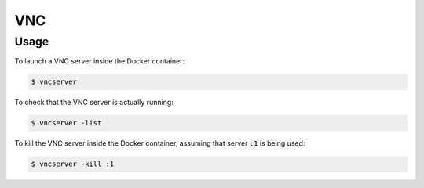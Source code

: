 VNC
===

Usage
-----

To launch a VNC server inside the Docker container:

.. code:: command

   $ vncserver

To check that the VNC server is actually running:

.. code:: command

   $ vncserver -list

To kill the VNC server inside the Docker container, assuming that server
:code:`:1` is being used:

.. code:: command

   $ vncserver -kill :1
